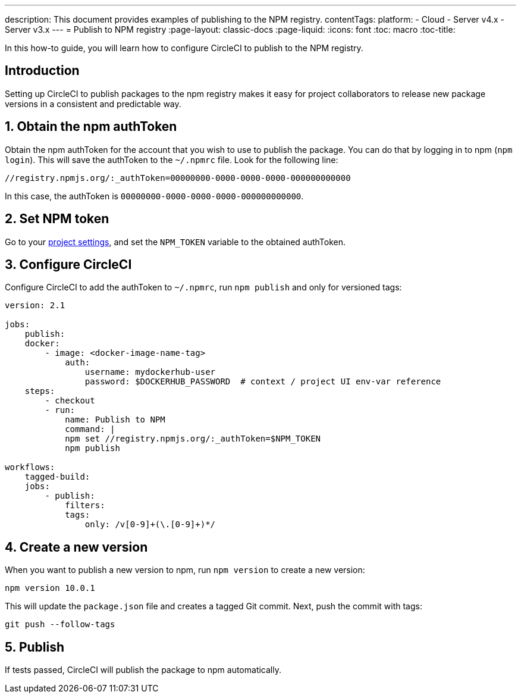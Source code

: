 ---
description: This document provides examples of publishing to the NPM registry.
contentTags:
  platform:
  - Cloud
  - Server v4.x
  - Server v3.x
---
= Publish to NPM registry
:page-layout: classic-docs
:page-liquid:
:icons: font
:toc: macro
:toc-title:

In this how-to guide, you will learn how to configure CircleCI to publish to the NPM registry.

[#introduction]
== Introduction

Setting up CircleCI to publish packages to the npm registry makes it easy for project collaborators to release new package versions in a consistent and predictable way.

[#obtain-the-npm-authToken]
== 1. Obtain the npm authToken

Obtain the npm authToken for the account that you wish to use to publish the package. You can do that by logging in to npm (`npm login`). This will save the authToken to the `~/.npmrc` file. Look for the following line:

```shell
//registry.npmjs.org/:_authToken=00000000-0000-0000-0000-000000000000
```

In this case, the authToken is `00000000-0000-0000-0000-000000000000`.

[#set-npm-token]
== 2. Set NPM token
Go to your xref:environment-variables#setting-environment-variables-for-all-commands-without-adding-them-to-git[project settings], and set the `NPM_TOKEN` variable to the obtained authToken.

[#configure-circleci]
== 3. Configure CircleCI

Configure CircleCI to add the authToken to `~/.npmrc`, run `npm publish` and only for versioned tags:

```yaml
version: 2.1

jobs:
    publish:
    docker:
        - image: <docker-image-name-tag>
            auth:
                username: mydockerhub-user
                password: $DOCKERHUB_PASSWORD  # context / project UI env-var reference
    steps:
        - checkout
        - run:
            name: Publish to NPM
            command: |
            npm set //registry.npmjs.org/:_authToken=$NPM_TOKEN
            npm publish

workflows:
    tagged-build:
    jobs:
        - publish:
            filters:
            tags:
                only: /v[0-9]+(\.[0-9]+)*/
```
[#create-new-version]
== 4. Create a new version

When you want to publish a new version to npm, run `npm version` to create a new version:

```shell
npm version 10.0.1
```

This will update the `package.json` file and creates a tagged Git commit. Next, push the commit with tags:

```shell
git push --follow-tags
```
[#publish]
== 5. Publish

If tests passed, CircleCI will publish the package to npm automatically.
